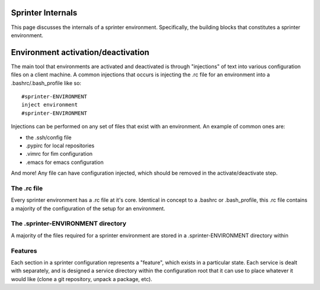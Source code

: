 Sprinter Internals
==================

This page discusses the internals of a sprinter environment. Specifically, the building blocks that constitutes a sprinter environment.

Environment activation/deactivation
===================================

The main tool that environments are activated and deactivated is through "injections" of text into various configuration files on a client machine. A common injections that occurs is injecting the .rc file for an environment into a .bashrc/.bash_profile like so::

   #sprinter-ENVIRONMENT
   inject environment
   #sprinter-ENVIRONMENT    

Injections can be performed on any set of files that exist with an environment. An example of common ones are:

* the .ssh/config file
* .pypirc for local repositories
* .vimrc for fim configuration
* .emacs for emacs configuration

And more! Any file can have configuration injected, which should be removed in the activate/deactivate step.


The .rc file
------------

Every sprinter environment has a .rc file at it's core. Identical in concept to a .bashrc or .bash_profile, this .rc file contains a majority of the configuration of the setup for an environment.

The .sprinter-ENVIRONMENT directory
-----------------------------------

A majority of the files required for a sprinter environment are stored in a .sprinter-ENVIRONMENT directory within 

Features
--------

Each section in a sprinter configuration represents a "feature", which exists in a particular state. Each service is dealt with separately, and is designed a service directory within the configuration root that it can use to place whatever it would like (clone a git repository, unpack a package, etc).